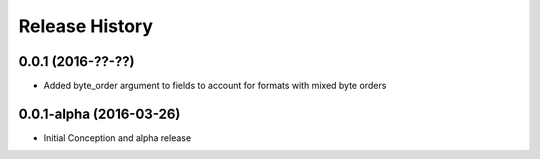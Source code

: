 Release History
^^^^^^^^^^^^^^^
0.0.1 (2016-??-??)
++++++++++++++++++

* Added byte_order argument to fields to account for formats with mixed byte orders

0.0.1-alpha (2016-03-26)
++++++++++++++++++++++++

* Initial Conception and alpha release
